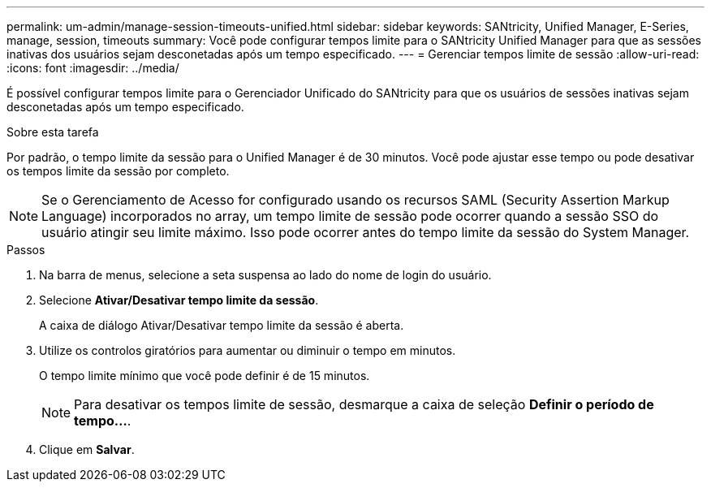 ---
permalink: um-admin/manage-session-timeouts-unified.html 
sidebar: sidebar 
keywords: SANtricity, Unified Manager, E-Series, manage, session, timeouts 
summary: Você pode configurar tempos limite para o SANtricity Unified Manager para que as sessões inativas dos usuários sejam desconetadas após um tempo especificado. 
---
= Gerenciar tempos limite de sessão
:allow-uri-read: 
:icons: font
:imagesdir: ../media/


[role="lead"]
É possível configurar tempos limite para o Gerenciador Unificado do SANtricity para que os usuários de sessões inativas sejam desconetadas após um tempo especificado.

.Sobre esta tarefa
Por padrão, o tempo limite da sessão para o Unified Manager é de 30 minutos. Você pode ajustar esse tempo ou pode desativar os tempos limite da sessão por completo.


NOTE: Se o Gerenciamento de Acesso for configurado usando os recursos SAML (Security Assertion Markup Language) incorporados no array, um tempo limite de sessão pode ocorrer quando a sessão SSO do usuário atingir seu limite máximo. Isso pode ocorrer antes do tempo limite da sessão do System Manager.

.Passos
. Na barra de menus, selecione a seta suspensa ao lado do nome de login do usuário.
. Selecione *Ativar/Desativar tempo limite da sessão*.
+
A caixa de diálogo Ativar/Desativar tempo limite da sessão é aberta.

. Utilize os controlos giratórios para aumentar ou diminuir o tempo em minutos.
+
O tempo limite mínimo que você pode definir é de 15 minutos.

+
[NOTE]
====
Para desativar os tempos limite de sessão, desmarque a caixa de seleção *Definir o período de tempo...*.

====
. Clique em *Salvar*.

